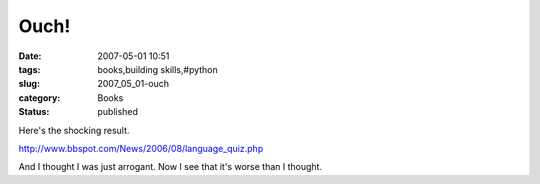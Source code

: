 Ouch!
=====

:date: 2007-05-01 10:51
:tags: books,building skills,#python
:slug: 2007_05_01-ouch
:category: Books
:status: published





Here's the shocking
result.

..   image:: http://www.bbspot.com/Images/News_Features/2006/08/language/visual_basic.jpg
    :alt: You are Visual Basic. You have little respect for common sense.  You are immature, but have recently begun to grow up.  Which Programming Language are You?
    
http://www.bbspot.com/News/2006/08/language_quiz.php

And I thought I was just arrogant.  Now I see
that it's worse than I thought.








